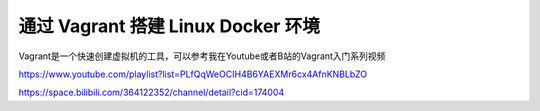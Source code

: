 通过 Vagrant 搭建 Linux Docker 环境
=====================================

Vagrant是一个快速创建虚拟机的工具，可以参考我在Youtube或者B站的Vagrant入门系列视频


https://www.youtube.com/playlist?list=PLfQqWeOCIH4B6YAEXMr6cx4AfnKNBLbZO

https://space.bilibili.com/364122352/channel/detail?cid=174004